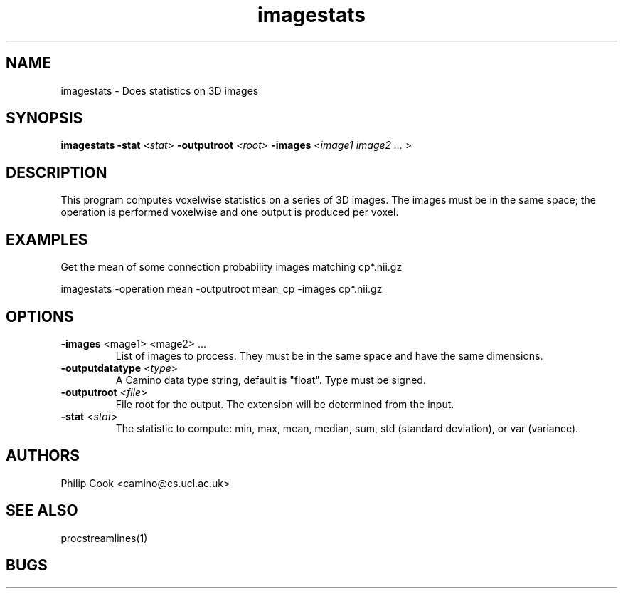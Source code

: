 .\"$Id$

.TH imagestats 1

.SH NAME
imagestats \- Does statistics on 3D images

.SH SYNOPSIS
.B imagestats -stat\fR <\fIstat\fR> \fB\-outputroot\fR \fI<root>\fR \fB-images\fR <\fIimage1 image2 ... \fR>

.SH DESCRIPTION

This program computes voxelwise statistics on a series of 3D images. The images must be
in the same space; the operation is performed voxelwise and one output is produced per
voxel.

.SH EXAMPLES

Get the mean of some connection probability images matching cp*.nii.gz

  imagestats -operation mean -outputroot mean_cp -images cp*.nii.gz

.SH OPTIONS

.TP
.B \-images\fR <\fimage1\fR> <\fimage2\fR> ...
List of images to process. They must be in the same space and have the same dimensions.

.TP
.B \-outputdatatype\fR <\fItype\fR> 
A Camino data type string, default is "float". Type must be signed.

.TP
.B \-outputroot\fR <\fIfile\fR>
File root for the output. The extension will be determined from the input.

.TP
.B \-stat\fR <\fIstat\fR>
The statistic to compute: min, max, mean, median, sum, std (standard deviation), or var
(variance).

.SH "AUTHORS"
Philip Cook <camino@cs.ucl.ac.uk>

.SH "SEE ALSO"
procstreamlines(1)

.SH BUGS
